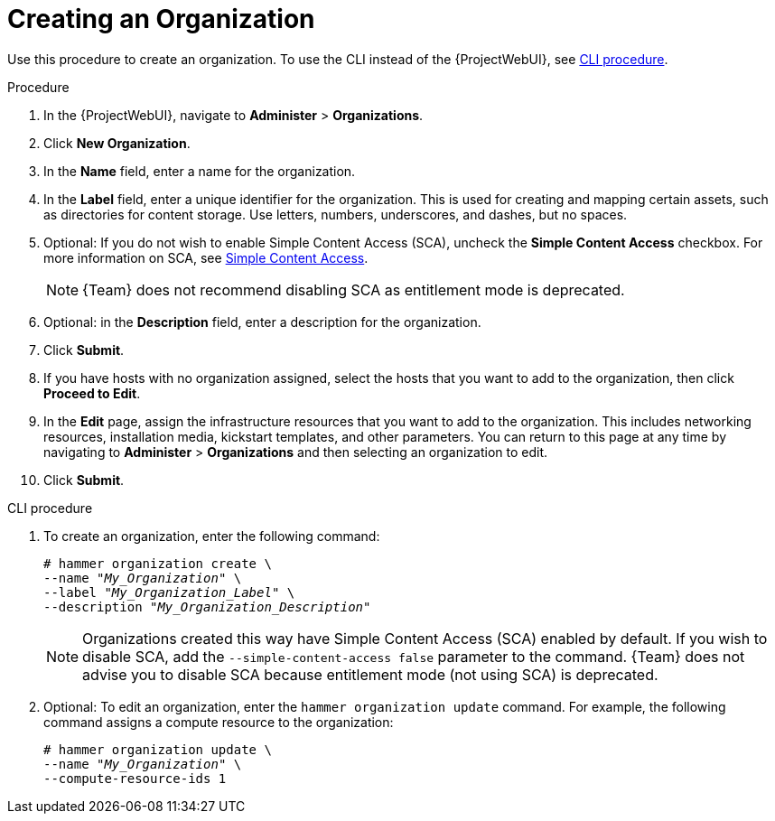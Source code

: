 [id="Creating_an_Organization_{context}"]
= Creating an Organization

Use this procedure to create an organization.
To use the CLI instead of the {ProjectWebUI}, see xref:cli-creating-an-organization[].

.Procedure
. In the {ProjectWebUI}, navigate to *Administer* > *Organizations*.
. Click *New Organization*.
. In the *Name* field, enter a name for the organization.
. In the *Label* field, enter a unique identifier for the organization.
This is used for creating and mapping certain assets, such as directories for content storage.
Use letters, numbers, underscores, and dashes, but no spaces.
. Optional: If you do not wish to enable Simple Content Access (SCA), uncheck the *Simple Content Access* checkbox.
For more information on SCA, see https://access.redhat.com/articles/simple-content-access[Simple Content Access].
+
[NOTE]
====
{Team} does not recommend disabling SCA as entitlement mode is deprecated.
====
. Optional: in the *Description* field, enter a description for the organization.
. Click *Submit*.
. If you have hosts with no organization assigned, select the hosts that you want to add to the organization, then click *Proceed to Edit*.
. In the *Edit* page, assign the infrastructure resources that you want to add to the organization.
This includes networking resources, installation media, kickstart templates, and other parameters.
You can return to this page at any time by navigating to *Administer* > *Organizations* and then selecting an organization to edit.
. Click *Submit*.

[id="cli-creating-an-organization"]
.CLI procedure
. To create an organization, enter the following command:
+
[subs="+quotes"]
----
# hammer organization create \
--name "_My_Organization_" \
--label "_My_Organization_Label_" \
--description "_My_Organization_Description_"
----
+
[NOTE]
====
Organizations created this way have Simple Content Access (SCA) enabled by default.
If you wish to disable SCA, add the `--simple-content-access false` parameter to the command.
{Team} does not advise you to disable SCA because entitlement mode (not using SCA) is deprecated.
====
. Optional: To edit an organization, enter the `hammer organization update` command.
For example, the following command assigns a compute resource to the organization:
+
[subs="+quotes"]
----
# hammer organization update \
--name "_My_Organization_" \
--compute-resource-ids 1
----
